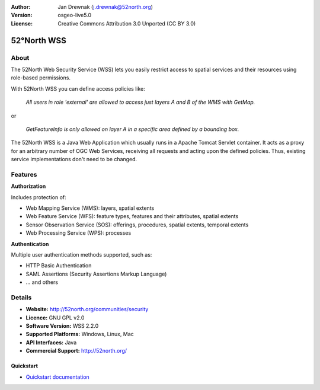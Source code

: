 :Author: Jan Drewnak (j.drewnak@52north.org)
:Version: osgeo-live5.0
:License: Creative Commons Attribution 3.0 Unported  (CC BY 3.0)

.. _52nWSS-overview:

.. image:: ../../images/project_logos/logo_52North_160.png
  :scale: 100 %
  :alt: project logo
  :align: right
  :target: http://52north.org/security

52°North WSS
============

About
~~~~~

The 52North Web Security Service (WSS) lets you easily restrict access to spatial services and
their resources using role-based permissions.

.. Cameron comment: Please include an image, maybe a screen grab of a configuration page, or even a stock photo of a lock if you haven't got a good screen grab. Make sure you have the rights to release image as Creative Commons.

With 52North WSS you can define access policies like:

  *All users in role 'external' are allowed to access just layers A and B of the WMS with GetMap.*

or

  *GetFeatureInfo is only allowed on layer A in a specific area defined by a bounding box.*

The 52North WSS is a Java Web Application which usually runs in a Apache Tomcat Servlet container.
It acts as a proxy for an arbitrary number of OGC Web Services, receiving all requests and acting 
upon the defined policies. Thus, existing service implementations don't need to be changed.

.. Cameron comment: I suggest adding a sentence here, or in Features, noting how a user would create an access policy. Is there a web GUI and pull down lists? Or does a user create an XML file?

Features
~~~~~~~~

**Authorization**

Includes protection of:

* Web Mapping Service (WMS): layers, spatial extents
* Web Feature Service (WFS): feature types, features and their attributes, spatial extents
* Sensor Observation Service (SOS): offerings, procedures, spatial extents, temporal extents
* Web Processing Service (WPS): processes

**Authentication**

Multiple user authentication methods supported, such as:

* HTTP Basic Authentication
* SAML Assertions (Security Assertions Markup Language)
* ... and others


Details
~~~~~~~~

* **Website:** http://52north.org/communities/security

* **Licence:** GNU GPL v2.0

* **Software Version:** WSS 2.2.0

* **Supported Platforms:** Windows, Linux, Mac

* **API Interfaces:** Java

* **Commercial Support:** http://52north.org/

Quickstart
----------

* `Quickstart documentation <../quickstart/52nWSS_quickstart.html>`_

